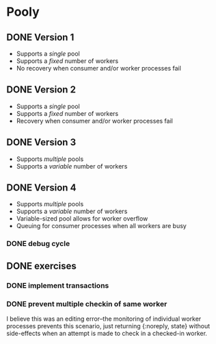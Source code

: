 * Pooly
** DONE Version 1
   CLOSED: [2017-09-24 Sun 17:46]
    - Supports a /single/ pool
    - Supports a /fixed/ number of workers
    - No recovery when consumer and/or worker processes fail
** DONE Version 2
   CLOSED: [2017-10-01 Sun 19:37]
    - Supports a /single/ pool
    - Supports a /fixed/ number of workers
    - Recovery when consumer and/or worker processes fail
** DONE Version 3
   CLOSED: [2017-10-09 Mon 18:26]
    - Supports /multiple/ pools
    - Supports a /variable/ number of workers
** DONE Version 4
   CLOSED: [2017-10-11 Wed 21:37]
    - Supports /multiple/ pools
    - Supports a /variable/ number of workers
    - Variable-sized pool allows for worker overflow
    - Queuing for consumer processes when all workers are busy
*** DONE debug cycle
    CLOSED: [2017-10-11 Wed 21:37]
** DONE exercises
   CLOSED: [2017-10-18 Wed 19:10]
*** DONE implement transactions
    CLOSED: [2017-10-18 Wed 18:59]
*** DONE prevent multiple checkin of same worker
    CLOSED: [2017-10-18 Wed 19:09]
    I believe this was an editing error--the monitoring of individual worker 
    processes prevents this scenario, just returning {:noreply, state} without 
    side-effects when an attempt is made to check in a checked-in worker.

